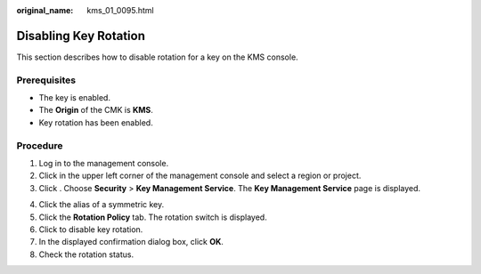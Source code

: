 :original_name: kms_01_0095.html

.. _kms_01_0095:

Disabling Key Rotation
======================

This section describes how to disable rotation for a key on the KMS console.

Prerequisites
-------------

-  The key is enabled.
-  The **Origin** of the CMK is **KMS**.
-  Key rotation has been enabled.

Procedure
---------

#. Log in to the management console.
#. Click |image1| in the upper left corner of the management console and select a region or project.
#. Click |image2|. Choose **Security** > **Key Management Service**. The **Key Management Service** page is displayed.

4. Click the alias of a symmetric key.
5. Click the **Rotation Policy** tab. The rotation switch is displayed.
6. Click |image3| to disable key rotation.
7. In the displayed confirmation dialog box, click **OK**.
8. Check the rotation status.

.. |image1| image:: /_static/images/en-us_image_0000001284811084.png
.. |image2| image:: /_static/images/en-us_image_0000001295227514.png
.. |image3| image:: /_static/images/en-us_image_0000001337632437.png
